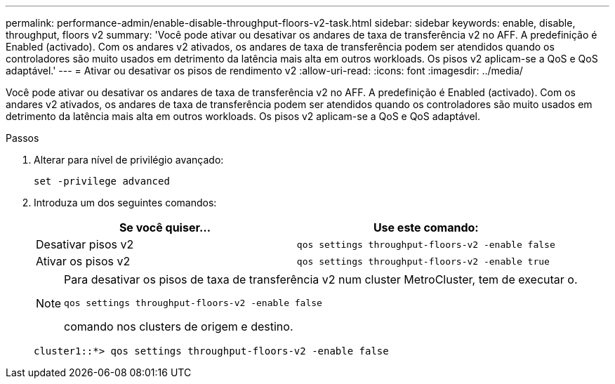 ---
permalink: performance-admin/enable-disable-throughput-floors-v2-task.html 
sidebar: sidebar 
keywords: enable, disable, throughput, floors v2 
summary: 'Você pode ativar ou desativar os andares de taxa de transferência v2 no AFF. A predefinição é Enabled (activado). Com os andares v2 ativados, os andares de taxa de transferência podem ser atendidos quando os controladores são muito usados em detrimento da latência mais alta em outros workloads. Os pisos v2 aplicam-se a QoS e QoS adaptável.' 
---
= Ativar ou desativar os pisos de rendimento v2
:allow-uri-read: 
:icons: font
:imagesdir: ../media/


[role="lead"]
Você pode ativar ou desativar os andares de taxa de transferência v2 no AFF. A predefinição é Enabled (activado). Com os andares v2 ativados, os andares de taxa de transferência podem ser atendidos quando os controladores são muito usados em detrimento da latência mais alta em outros workloads. Os pisos v2 aplicam-se a QoS e QoS adaptável.

.Passos
. Alterar para nível de privilégio avançado:
+
`set -privilege advanced`

. Introduza um dos seguintes comandos:
+
|===
| Se você quiser... | Use este comando: 


 a| 
Desativar pisos v2
 a| 
`qos settings throughput-floors-v2 -enable false`



 a| 
Ativar os pisos v2
 a| 
`qos settings throughput-floors-v2 -enable true`

|===
+
[NOTE]
====
Para desativar os pisos de taxa de transferência v2 num cluster MetroCluster, tem de executar o.

`qos settings throughput-floors-v2 -enable false`

comando nos clusters de origem e destino.

====
+
[listing]
----
cluster1::*> qos settings throughput-floors-v2 -enable false
----

